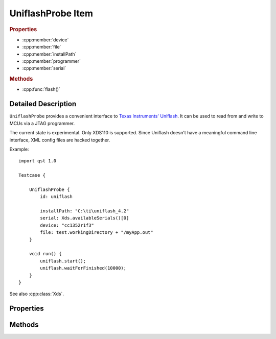 UniflashProbe Item
==================

..  cpp:class:: UniflashProbe : ProcessProbe

    Flash programmer interface for Texas Instruments MCUs.

    Inherits :cpp:class:`ProcessProbe`.

..  cpp:namespace:: UniflashProbe

..  rubric:: Properties

- :cpp:member:`device`
- :cpp:member:`file`
- :cpp:member:`installPath`
- :cpp:member:`programmer`
- :cpp:member:`serial`

..  rubric:: Methods

- :cpp:func:`flash()`


Detailed Description
--------------------

..  cpp:namespace:: UniflashProbe

``UniflashProbe`` provides a convenient interface to `Texas Instruments'
Uniflash <http://www.ti.com/tool/UNIFLASH>`_. It can be used to read from and
write to MCUs via a JTAG programmer.

The current state is experimental. Only XDS110 is supported. Since Uniflash
doesn't have a meaningful command line interface, XML config files are hacked
together.

Example::

    import qst 1.0

    Testcase {

        UniflashProbe {
            id: uniflash

            installPath: "C:\ti\uniflash_4.2"
            serial: Xds.availableSerials()[0]
            device: "cc1352r1f3"
            file: test.workingDirectory + "/myApp.out"
        }

        void run() {
            uniflash.start();
            uniflash.waitForFinished(10000);
        }
    }

See also :cpp:class:`Xds`.


Properties
----------

..  cpp:member:: string device

    The exact MCU type, e.g. cc1310f128, cc1352r1f3. The case doesn't matter.


..  cpp:member:: string file

    Path to a binary file to be read out or to be programmed. The file type has
    to be supported by Uniflash (.out, .bin, .hex).


..  cpp:member:: string installPath

    Installation directory of Uniflash.


..  cpp:member:: string programmer

    :default: XDS110

    The JTAG programmer type.


..  cpp:member:: string serial

    The serial number of the programmer.


Methods
-------

..  cpp:function:: void flash()

    Writes :cpp:member:`file` to a :cpp:member:`device` connected via
    :cpp:member:`programmer`. The method returns immediately and the programming
    process executes in background.

    When done, the :cpp:func:`ProcessProbe::finished()` signal is raised.
